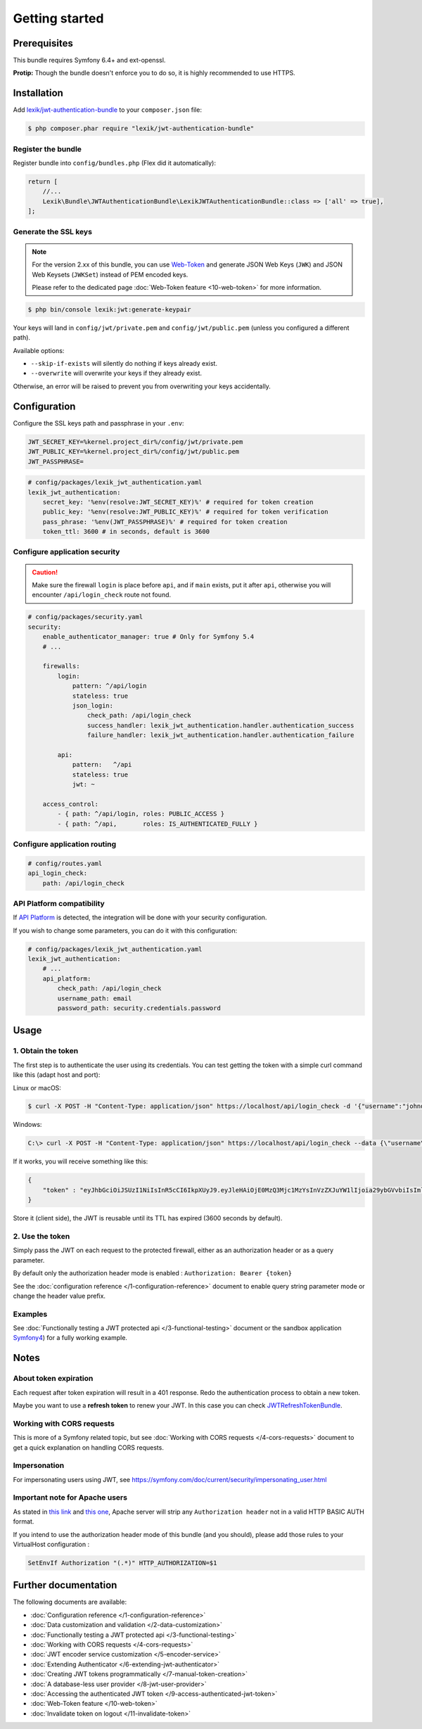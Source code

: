 Getting started
===============

Prerequisites
-------------

This bundle requires Symfony 6.4+ and ext-openssl.

**Protip:** Though the bundle doesn't enforce you to do so, it is highly
recommended to use HTTPS.

Installation
------------

Add
`lexik/jwt-authentication-bundle <https://packagist.org/packages/lexik/jwt-authentication-bundle>`__
to your ``composer.json`` file:

.. code-block:: terminal

    $ php composer.phar require "lexik/jwt-authentication-bundle"

Register the bundle
~~~~~~~~~~~~~~~~~~~

Register bundle into ``config/bundles.php`` (Flex did it automatically):

.. code-block:: php

   return [
       //...
       Lexik\Bundle\JWTAuthenticationBundle\LexikJWTAuthenticationBundle::class => ['all' => true],
   ];

Generate the SSL keys
~~~~~~~~~~~~~~~~~~~~~

.. note::

    For the version 2.xx of this bundle, you can use Web-Token_ and generate
    JSON Web Keys (``JWK``) and JSON Web Keysets (``JWKSet``) instead of
    PEM encoded keys.

    Please refer to the dedicated page :doc:`Web-Token feature <10-web-token>` for
    more information.

.. code-block:: terminal

    $ php bin/console lexik:jwt:generate-keypair

Your keys will land in ``config/jwt/private.pem`` and
``config/jwt/public.pem`` (unless you configured a different path).

Available options:

-  ``--skip-if-exists`` will silently do nothing if keys already exist.
-  ``--overwrite`` will overwrite your keys if they already exist.

Otherwise, an error will be raised to prevent you from overwriting your
keys accidentally.

Configuration
-------------

Configure the SSL keys path and passphrase in your ``.env``:

.. code-block:: bash

   JWT_SECRET_KEY=%kernel.project_dir%/config/jwt/private.pem
   JWT_PUBLIC_KEY=%kernel.project_dir%/config/jwt/public.pem
   JWT_PASSPHRASE=

.. code-block:: yaml

   # config/packages/lexik_jwt_authentication.yaml
   lexik_jwt_authentication:
       secret_key: '%env(resolve:JWT_SECRET_KEY)%' # required for token creation
       public_key: '%env(resolve:JWT_PUBLIC_KEY)%' # required for token verification
       pass_phrase: '%env(JWT_PASSPHRASE)%' # required for token creation
       token_ttl: 3600 # in seconds, default is 3600

Configure application security
~~~~~~~~~~~~~~~~~~~~~~~~~~~~~~

.. caution::

    Make sure the firewall ``login`` is place before ``api``, and if
    ``main`` exists, put it after ``api``, otherwise you will encounter
    ``/api/login_check`` route not found.

.. code-block:: yaml

    # config/packages/security.yaml
    security:
        enable_authenticator_manager: true # Only for Symfony 5.4
        # ...

        firewalls:
            login:
                pattern: ^/api/login
                stateless: true
                json_login:
                    check_path: /api/login_check
                    success_handler: lexik_jwt_authentication.handler.authentication_success
                    failure_handler: lexik_jwt_authentication.handler.authentication_failure

            api:
                pattern:   ^/api
                stateless: true
                jwt: ~

        access_control:
            - { path: ^/api/login, roles: PUBLIC_ACCESS }
            - { path: ^/api,       roles: IS_AUTHENTICATED_FULLY }

Configure application routing
~~~~~~~~~~~~~~~~~~~~~~~~~~~~~

.. code-block:: yaml

    # config/routes.yaml
    api_login_check:
        path: /api/login_check

API Platform compatibility
~~~~~~~~~~~~~~~~~~~~~~~~~~

If `API Platform <https://api-platform.com/>`__ is detected, the integration will be done with your security configuration.

If you wish to change some parameters, you can do it with this configuration:

.. code-block:: yaml

   # config/packages/lexik_jwt_authentication.yaml
   lexik_jwt_authentication:
       # ...
       api_platform:
           check_path: /api/login_check
           username_path: email
           password_path: security.credentials.password

Usage
-----

.. _1-obtain-the-token:

1. Obtain the token
~~~~~~~~~~~~~~~~~~~

The first step is to authenticate the user using its credentials.
You can test getting the token with a simple curl command like this
(adapt host and port):

Linux or macOS:

.. code-block:: terminal

    $ curl -X POST -H "Content-Type: application/json" https://localhost/api/login_check -d '{"username":"johndoe","password":"test"}'

Windows:

.. code-block:: bash

    C:\> curl -X POST -H "Content-Type: application/json" https://localhost/api/login_check --data {\"username\":\"johndoe\",\"password\":\"test\"}

If it works, you will receive something like this:

.. code-block:: json

    {
        "token" : "eyJhbGciOiJSUzI1NiIsInR5cCI6IkpXUyJ9.eyJleHAiOjE0MzQ3Mjc1MzYsInVzZXJuYW1lIjoia29ybGVvbiIsImlhdCI6IjE0MzQ2NDExMzYifQ.nh0L_wuJy6ZKIQWh6OrW5hdLkviTs1_bau2GqYdDCB0Yqy_RplkFghsuqMpsFls8zKEErdX5TYCOR7muX0aQvQxGQ4mpBkvMDhJ4-pE4ct2obeMTr_s4X8nC00rBYPofrOONUOR4utbzvbd4d2xT_tj4TdR_0tsr91Y7VskCRFnoXAnNT-qQb7ci7HIBTbutb9zVStOFejrb4aLbr7Fl4byeIEYgp2Gd7gY"
    }

Store it (client side), the JWT is reusable until its TTL has expired
(3600 seconds by default).

.. _2-use-the-token:

2. Use the token
~~~~~~~~~~~~~~~~

Simply pass the JWT on each request to the protected firewall, either as
an authorization header or as a query parameter.

By default only the authorization header mode is enabled :
``Authorization: Bearer {token}``

See the :doc:`configuration reference </1-configuration-reference>` document
to enable query string parameter mode or change the header value prefix.

Examples
~~~~~~~~

See :doc:`Functionally testing a JWT protected
api </3-functional-testing>` document or the sandbox application
`Symfony4 <https://github.com/chalasr/lexik-jwt-authentication-sandbox>`__)
for a fully working example.

Notes
-----

About token expiration
~~~~~~~~~~~~~~~~~~~~~~

Each request after token expiration will result in a 401 response. Redo
the authentication process to obtain a new token.

Maybe you want to use a **refresh token** to renew your JWT. In this
case you can check
`JWTRefreshTokenBundle <https://github.com/markitosgv/JWTRefreshTokenBundle>`__.

Working with CORS requests
~~~~~~~~~~~~~~~~~~~~~~~~~~

This is more of a Symfony related topic, but see :doc:`Working with CORS requests </4-cors-requests>`
document to get a quick explanation on handling CORS requests.

Impersonation
~~~~~~~~~~~~~

For impersonating users using JWT, see
https://symfony.com/doc/current/security/impersonating_user.html

Important note for Apache users
~~~~~~~~~~~~~~~~~~~~~~~~~~~~~~~

As stated in `this
link <https://stackoverflow.com/questions/11990388/request-headers-bag-is-missing-authorization-header-in-symfony-2>`__
and `this
one <https://stackoverflow.com/questions/19443718/symfony-2-3-getrequest-headers-not-showing-authorization-bearer-token/19445020>`__,
Apache server will strip any ``Authorization header`` not in a valid
HTTP BASIC AUTH format.

If you intend to use the authorization header mode of this bundle (and
you should), please add those rules to your VirtualHost configuration :

.. code-block:: apache

    SetEnvIf Authorization "(.*)" HTTP_AUTHORIZATION=$1

Further documentation
---------------------

The following documents are available:

-  :doc:`Configuration reference </1-configuration-reference>`
-  :doc:`Data customization and validation </2-data-customization>`
-  :doc:`Functionally testing a JWT protected api </3-functional-testing>`
-  :doc:`Working with CORS requests </4-cors-requests>`
-  :doc:`JWT encoder service customization </5-encoder-service>`
-  :doc:`Extending Authenticator </6-extending-jwt-authenticator>`
-  :doc:`Creating JWT tokens programmatically </7-manual-token-creation>`
-  :doc:`A database-less user provider </8-jwt-user-provider>`
-  :doc:`Accessing the authenticated JWT token </9-access-authenticated-jwt-token>`
-  :doc:`Web-Token feature </10-web-token>`
-  :doc:`Invalidate token on logout </11-invalidate-token>`

.. _Web-Token: https://web-token.spomky-labs.com/
